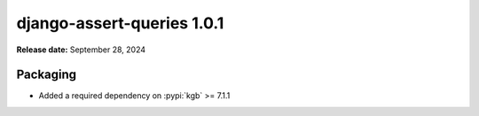 ===========================
django-assert-queries 1.0.1
===========================

**Release date:** September 28, 2024


Packaging
=========

* Added a required dependency on :pypi:`kgb` >= 7.1.1

